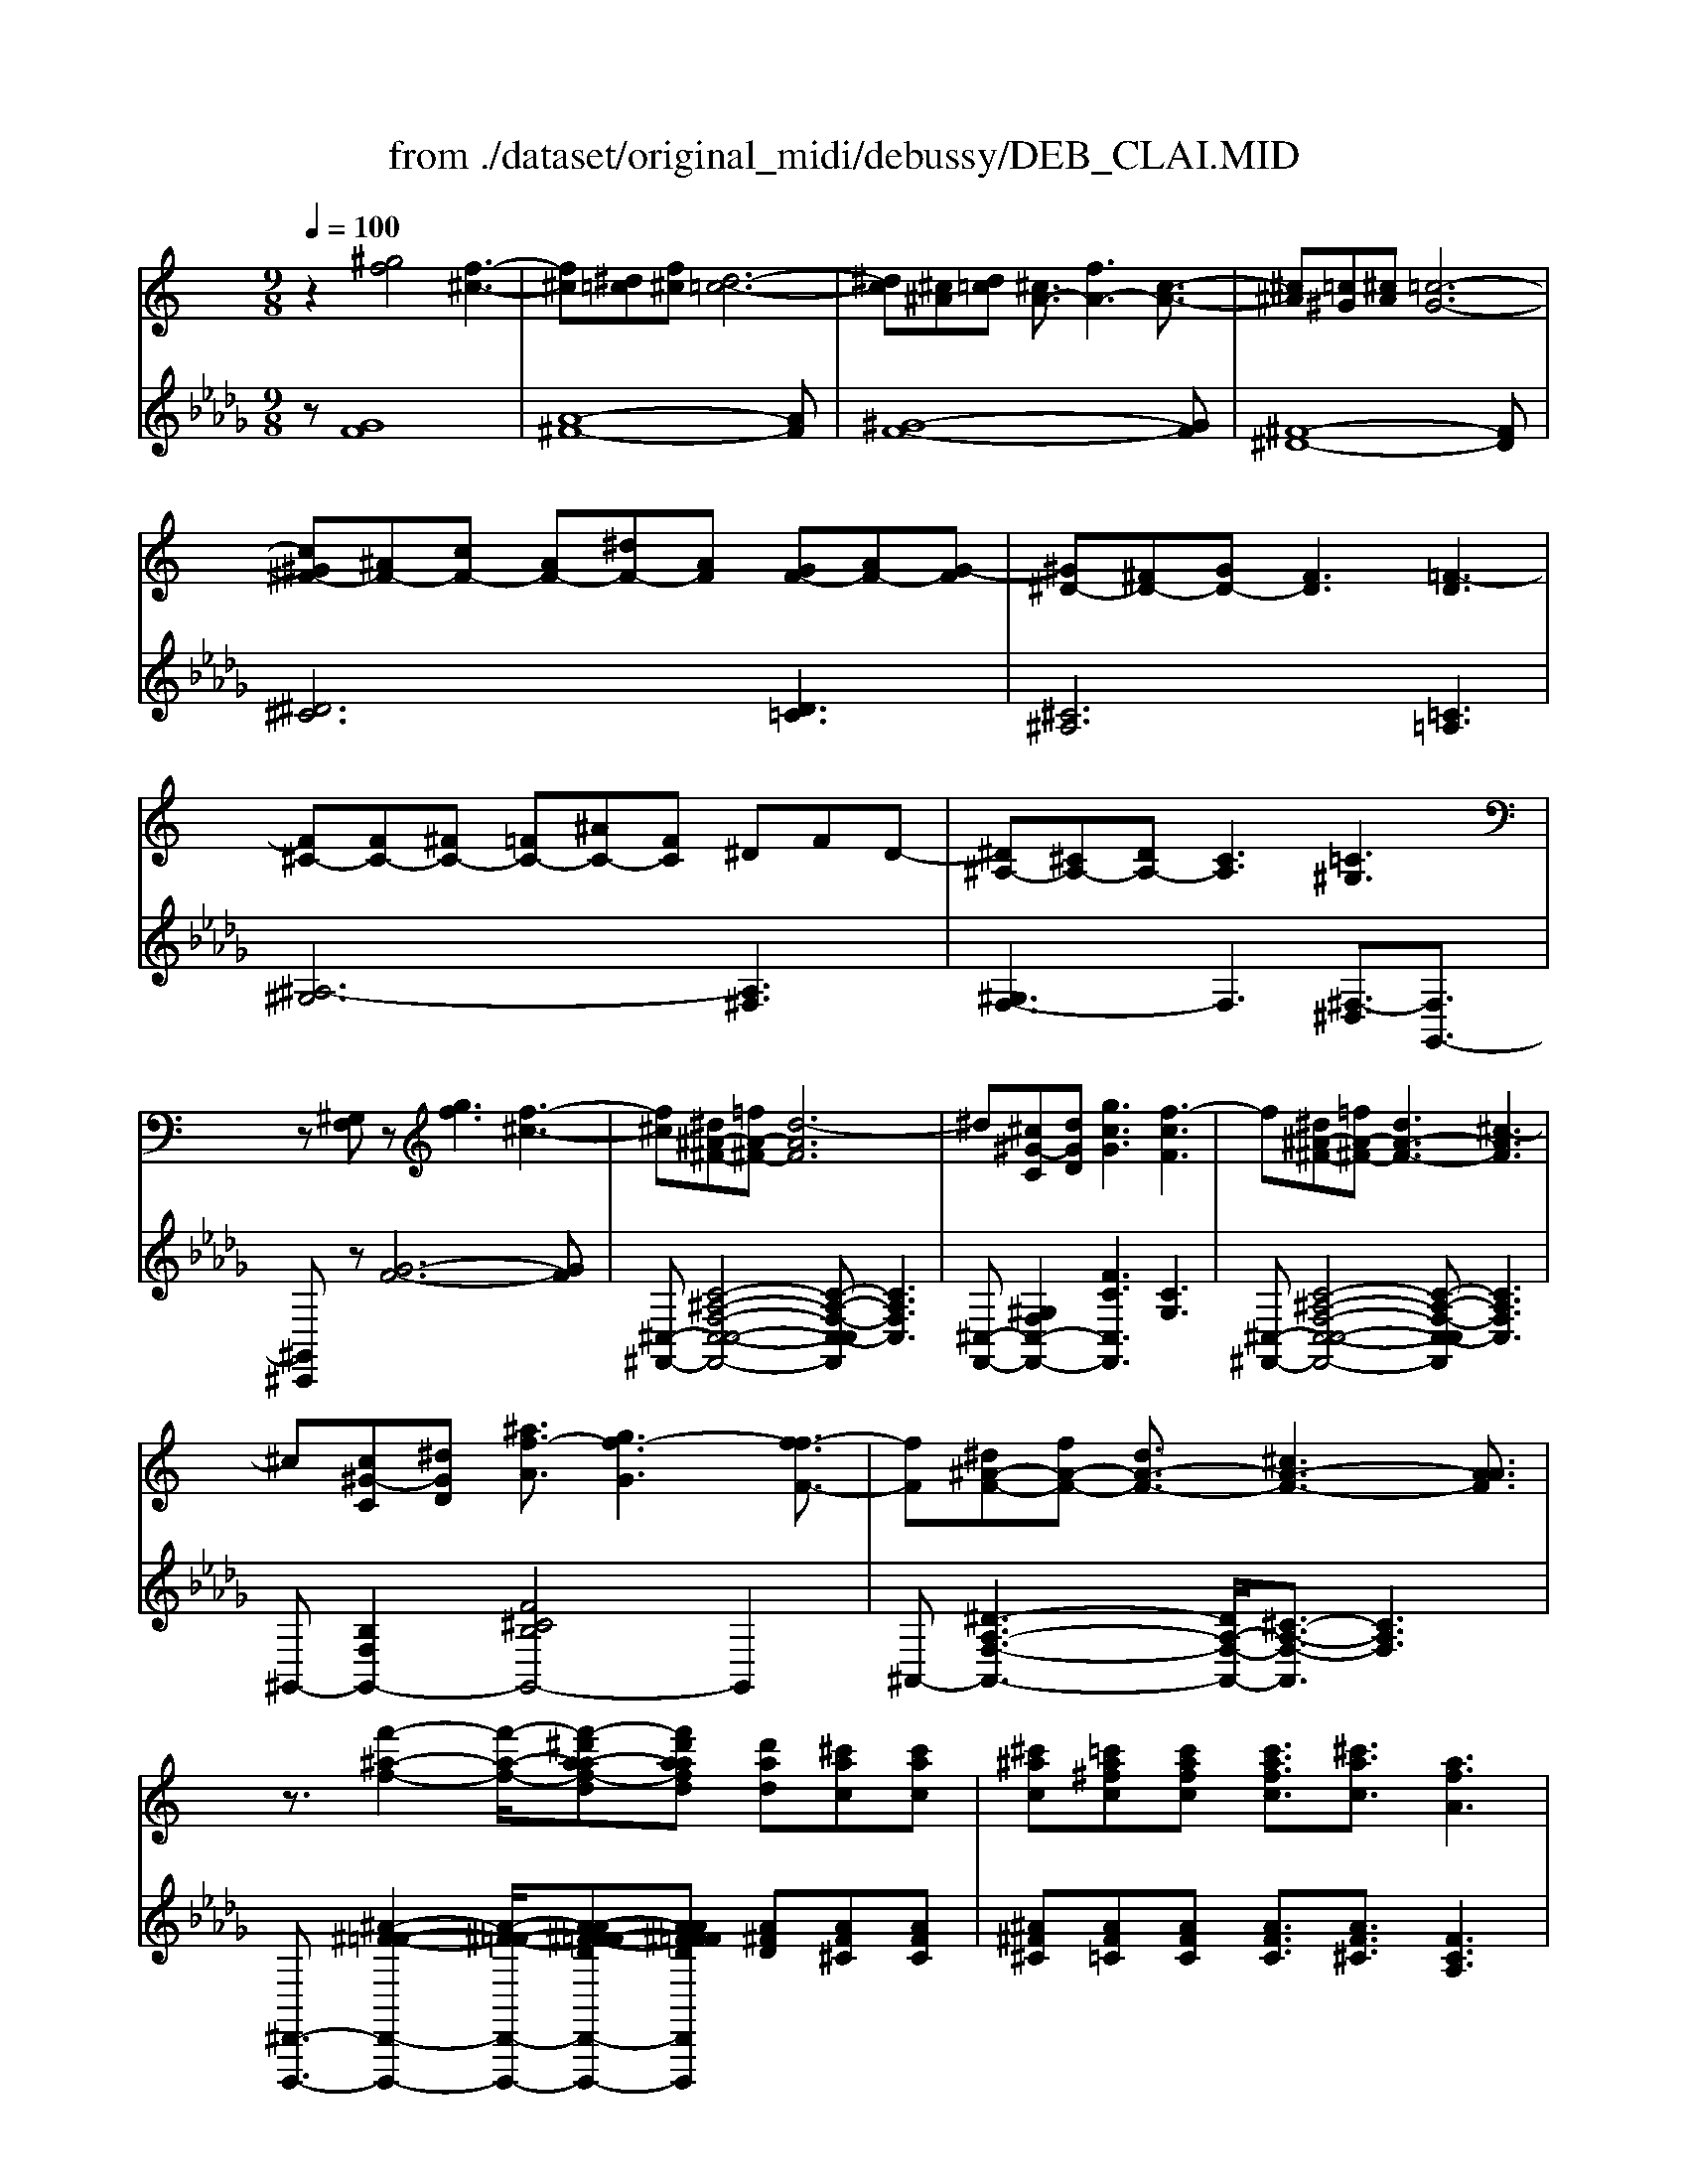 X: 1
T: from ./dataset/original_midi/debussy/DEB_CLAI.MID
M: 9/8
L: 1/8
Q:1/4=100
K:Db % 5 flats
V:1
%%MIDI program 0
K:C % 0 sharps
z2[^gf]4 [f-^c-]3| \
[f^c][^d=c][f^c] [d-=c-]6| \
[^dc][^c^A][d=c] [^cA-]3/2[fA-]3[c-A-]3/2| \
[^c^A][=c^G][^cA] [=c-G-]6|
[c^G^F-][^AF-][cF-] [AF-][^dF-][AF] [GF-][AF-][G-F]| \
[^G^D-][^FD-][GD-] [FD]3 [=F-D]3| \
[F^C-][FC-][^FC-] [=FC-][^AC-][FC] ^DFD-| \
[^D^A,-][^CA,-][DA,-] [CA,]3 [=C^G,]3|
z[^G,F,]z [gf]3 [f-^c-]3| \
[f^c][^d^A-^F-][=fA-^F-] [d-AF]6| \
^d[^c^G-C][dGD] [gcG]3 [f-cF]3| \
f[^d^A-^F-][=fA-^F-] [dA-F-]3 [^c-AF]3|
^c[c^G-C][^dGD] [^af-A]3/2[gf-G]3[f-fF-]3/2| \
[fF][^d^A-F-][fA-F-] [dA-F-]3/2[^cA-F-]3[AAF]3/2| \
z3/2[f'-^a-f-]2[f'-a-f-]/2[f'-^d'a-af-d][f'd'aafd] [d'ad][^c'ac][c'ac]| \
[^c'^ac][=c'a^fc][c'afc] [c'afc]3/2[^c'ac]3/2 [afA]3|
z3/2[f'-^a-f-]2[f'-a-f-]/2[^f'=f'-a-a^f=f-][f'f'aaff] [^d'ad][f'af][d'ad]| \
[^c'^ac][^d'ad][c'ac] [=c'ac]3/2[^c'ac]3/2 [a-^f-A-]3| \
[^a^fA]3/2[fF]3/2 [^g^dG]3/2[c'c]3/2 [afA]3/2[fF]3/2| \
z[^f^dcF][fdcF] [fdcF][fdcF][^gdcG] [fdcF]3|
z3/2[^f^c-F]3/2 [^gcG]3/2[c'c]3/2 [^af-A]3/2[ffF]3/2| \
z[^f^d^AF][fdAF] [fdAF][fdAF][^g=fcG] [^fdAF]3| \
z3/2[^f^c-^A-F]3/2 [^gcAG]3/2[^d'd]3/2 [c'a-f-c]3/2[aafA]3/2| \
z[^a^fA][afA] [afA][afA][c'^gc] [afA][^c'ac][^d'ad]/2z/2|
[^g'-^c'-g-]4[g'c'g]3/2z/2 [g'-c'-g-]2[g'c'g]/2z/2| \
[^g'-^c'-g-]4[g'c'g]3/2z/2 [g^dG]3| \
[^GF]6 [BG-]2[^cG]| \
[^G-F-]4[G-F]3/2G/2 [BG]2G|
[^cF]2[^d^G] [fc]3 [cF]2[fc]| \
[g^d][f^c][c^A] [c-A-G][c-A-F][cAC] C3/2A,3/2| \
^A6 c2[f-^G]/2[fF]/2| \
^A6 c2[f-^G]/2[fF]/2|
^f3- f/2-[f-F-]/2[f^AF]/2=f/2-[f-^F]/2[=fA]/2 d/2-[d-^F]/2[dA]/2^d/2-[d-F]/2[dA]/2| \
^a2-a/2z3z/2 ^g2-g/2z/2| \
[^gf]6 [bg]2^c'| \
[^gf]6 [bg]2g|
^c'3/2-[c'-c]/2[c'-^g-]/2[c'ge]/2 e'3/2-[e'-e]/2[e'-c'-]/2[e'c'g]/2 g'3/2-[g'-g]/2[g'-e'-]/2[g'e'b]/2| \
^g'3/2-[g'-g]/2[g'-^c']/2[g'a]/2 ^f'3/2-[f'-f]/2[f'-c']/2[f'-a]/2 f'3/2-[f'-f]/2[f'-c']/2[f'a]/2| \
^f'3/2-[f'-f]/2[f'-^c']/2[f'-a]/2 f'3/2-[f'-f]/2[f'-c']/2[f'a]/2 a'2c''/2-[c''c']/2| \
^f3/2-[f-F]/2[f-^c]/2[f-A]/2 f3/2-[f-F]/2[f-c]/2[fA]/2 a2[c'-e]/2[c'a]/2|
[e'^c'][^d'b][c'a] [b^g]3/2[a-^f-]2[af]/2[ge][fd]| \
[e^c][^dB][cA] [B^G][A^F][G-E-] [GEA,-][FDA,-][ECA,]| \
[^D-^C-^F,]2[D-C-^G,] [D-C-^A,]2[DCC] [FD=C-]2[AFDC]| \
[^D-^C-^F,]2[D-C-^G,] [D-C-^A,]2[DCC] [FD=C-]2[A-F-DC]|
[^A^F^C][=f=c^G][^dA^F] [A-F-^C][A-F-A,][AFC] [G-F-A,][G-F-=C][GFD]| \
[^A^F^C][=f=c^G][^dA^F] [A-F-^C][A-F-A,][AFC] [G-F-A,][G-F-=C][GFD]| \
^d/2-[d-D]/2[d-^F]/2[d-^A]/2[d-F]/2[d-D]/2 d/2-[d-D]/2[d-F]/2[d-A]/2[d-F]/2[dD]/2 f2[a-c]/2[ad]/2| \
^d/2-[d-D]/2[d-^F]/2[d-^A]/2[d-F]/2[d-D]/2 d/2-[d-D]/2[d-F]/2[d-A]/2[d-F]/2[dD]/2 f2[a-c]/2[ad]/2|
^d'3/2-[d'-d]/2[d'-^f]/2[d'-^a]/2 d'3/2-[d'-d]/2[d'-f]/2[d'-c']/2 d'3/2-[d'-d]/2[d'-f]/2[d'-a]/2| \
^d'3/2-[d'-d]/2[d'-^f]/2[d'a]/2 ^c'3/2-[c'-d]/2[c'-f]/2[c'b]/2 d'3/2-[d'-d]/2[d'-f]/2[d'a]/2| \
z3 [^g'f']3 f'3-| \
f'[^d'c'][f'^c'] [d'-=c'-]6|
[^d'c'][^c'^a][d'=c'] [^c'a]3/2[f'c']3[c'-a-]3/2| \
[^c'^a][=c'^g][^c'a] [=c'g]6| \
z[^a^f][c'^g] [af-][^d'f-][af] [g=f-][af-][g-f-]| \
[^gf][^f^d][g=f] [^fd]3 [=f-A]3|
f[f^c][^f^d] [=fc-][^ac-][fc] [dc-][fc-][d-c]| \
^d[^c^A][d=c] [^cA]3 [=c^G]3| \
z[^G,F,]z [gf]3 [f-^c-]3| \
[f^c][^d^A-^F-][=fA-^F-] [d-AF]6|
^d[^c^G-C][dGD] [gfG]3 [f-cF]3| \
f[^d^A-F-][fA-F-] [dA-F-]3 [^cAF]3| \
z[^C^G,-][^DG,] [^AFC]3 [FCG,]3| \
z[^F^C-^A,-][^GCA,] [cAF]3 [AFC]3|
z[^A^F-C-][cFC] [=fc^G]3 [G^FC]3| \
z2^G,/2^C/2 z3/2G,/2=C/2F/2 z2G,/2^C/2| \
z3/2^G,/2C/2F/2 [BG]3 [^cE]3| \
z2^G/2^c/2 z3/2G/2=c/2f/2 z2G/2^c/2|
z3/2^G/2c/2f/2 [bg-]3 [^c'g]3| \
[b^g-]3 [^c'g-]3 [e'g]3| \
[^g'-f'-]8[g'f']| \
[^g'f'^c'g]6 
V:2
%%clef treble
%%MIDI program 0
z[GF]8| \
[A-^F-]8[AF]| \
[^G-F-]8[GF]| \
[^F-^D-]8[FD]|
[^D^C]6 [D=C]3| \
[^C^A,]6 [=C=A,]3| \
[^A,-^G,]6 [A,^F,]3| \
[^G,F,-]3 F,3 [^F,-^D,]3/2[F,G,,-]3/2|
[^G,,^C,,]z[G-F-]6[GF]| \
[^C,-^F,,-][C-^A,-F,-C,-C,-F,,-]4[C-A,-F,-C,-C,F,,] [CA,F,C,]3| \
[^C,-F,,-][^G,F,C,-F,,-]2 [FCC,F,,]3 [CG,]3| \
[^C,-^F,,-][C-^A,-F,-C,-C,-F,,-]4[C-A,-F,-C,-C,F,,] [CA,F,C,]3|
^G,,-[B,F,G,,-]2 [F^CB,G,,-]4G,,2| \
^A,,-[^D-A,-F,-A,,-]3[DA,-F,-A,,-]/2[^C-A,-F,-A,,]3/2 [CA,F,]3| \
[^D,,-D,,,-]3/2[^A-^F-=F-D,,-D,,,-]2[A-^F-=F-D,,-D,,,-]/2[A-A^F-F=F-DD,,-D,,,-][AA^FF=FDD,,D,,,] [A^FD][AF^C][AFC]| \
[^A^F^C][AF=C][AFC] [AFC]3/2[AF^C]3/2 [FCA,]3|
[^A,,-^D,,-D,,,-]3/2[A-^F-=F-A,,-D,,-D,,,-]2[A-^F-=F-A,,-D,,-D,,,-]/2[dA-A^F-F=F-A,,-D,,-D,,,-][AA^FF=FFA,,D,,D,,,] [A^FD][AF=F][A^FD]| \
[^A^F^C][AF^D][AFC] [AF=C]3/2[AF^C]3/2 [FDA,]3| \
[^G,,-G,,,-]3/2[^F,G,,-G,,,-]3/2 [^D-C-G,G,,-G,,,-]3/2[DCCG,,G,,,]3/2 [F-D-^A,]3/2[FDF,]3/2| \
[A,,-A,,,-][^DC^F,A,,-A,,,-][DCF,A,,-A,,,-] [DCF,A,,-A,,,-][DCF,A,,-A,,,-][DC^G,A,,A,,,] [DCF,]3|
[^A,,-A,,,-]3/2[^C-A,-^F,A,,-A,,,-]3/2 [CA,^G,A,,-A,,,-]3/2[CA,,A,,,]3/2 [F-C-A,]3/2[FCF,]3/2| \
[C,-C,,-][^D^A,^F,C,-C,,-][DA,F,C,-C,,-] [DA,F,C,-C,,-][DA,F,C,-C,,-][=FC^G,C,C,,] [DA,^F,]3| \
[^C,-C,,-]3/2[C-^A,-^F,C,-C,,-]3/2 [CA,^G,C,-C,,-]3/2[^DC,C,,]3/2 [A-F-C]3/2[AFA,]3/2| \
[^D,-D,,-][D^A,^F,D,-D,,-][DA,F,D,-D,,-] [DA,F,D,-D,,-][DA,F,D,-D,,-][=FC^G,D,D,,] [DA,^F,][AF^C][AFD]/2[=f-c-G-F-]/2|
[f-^c-^G-F-]4[fcGF]3/2[e-c-^A-G-E-]2[ec-A-G-E-]/2[cAGE]/2[^d-c-G-^F-D-]/2| \
[^d-^c-^G-^F-D-]4[dc-G-F-D-][cGFD]/2[=c-F-D-G,-]3[cFDG,]/2| \
^C,,/2-[^G,,C,,-]/2[C,C,,]/2F,/2G,/2C/2 F,,/2-[=C,F,,-]/2[F,F,,]/2G,/2C/2F/2 G,,/2-[E,G,,-]/2[G,G,,]/2B,/2E/2G/2| \
^C,,/2-[^G,,C,,-]/2[C,C,,]/2F,/2G,/2C/2 F,,/2-[=C,F,,-]/2[F,F,,]/2G,/2C/2F/2 G,,/2-[E,G,,-]/2[G,G,,]/2B,/2z/2E/2|
^C,,/2^G,,/2C,/2F,/2G,/2C/2 F/2G/2F/2C/2G,/2F,/2 G,/2F,/2C,/2G,,/2C,/2G,,/2| \
^D,,/2^A,,/2D,/2G,/2A,/2D/2 z/2D/2A,/2G,/2D,/2A,,/2 D,,/2A,,/2D,/2G,/2D,/2A,,/2| \
^G,,/2-[^D,G,,-]/2[^F,G,,-]/2[^A,G,,-]/2[CG,,-]/2[FG,,]/2 F,,/2-[^C,F,,-]/2[F,F,,-]/2[A,F,,-]/2[CF,,-]/2[FF,,]/2 =F,,/2-[=C,F,,-]/2[F,F,,-]/2[G,F,,-]/2[CF,,]| \
^G,,/2-[^D,G,,-]/2[^F,G,,-]/2[^A,G,,-]/2[CG,,-]/2[FG,,]/2 F,,/2-[^C,F,,-]/2[F,F,,-]/2[A,F,,-]/2[CF,,-]/2[FF,,]/2 =F,,/2-[=C,F,,-]/2[F,F,,-]/2[G,F,,-]/2[CF,,]|
^D,,/2-[^A,,D,,-]/2[D,D,,-]/2[^F,D,,-]/2[A,D,,-]/2[DD,,]/2 F/2z=F3/2 =D3/2^D3/2| \
D/2-[^FD-]/2[^AD]/2A/2f/2a/2- [a-^D-]/2[a-FD-]/2[a-AD]/2[a-A]/2[af]/2a/2 [C^G,-]/2[EG,-]/2[GG,]/2c/2e/2g/2| \
^C,/2-[^G,C,-]/2[CC,-]/2[FC,-]/2[GC,-]/2[cC,]/2 [G,F,-]/2[=CF,-]/2[FF,-]/2[GF,-]/2[cF,-]/2[fF,]/2 [B,G,-]/2[EG,-]/2[GG,-]/2[BG,-]/2[eG,-]/2[gG,]/2| \
^C,/2-[^G,C,-]/2[CC,-]/2[FC,-]/2[GC,-]/2[cC,]/2 [G,F,-]/2[=CF,-]/2[FF,-]/2[GF,-]/2[cF,-]/2[fF,]/2 [B,G,-]/2[EG,-]/2[GG,-]/2[BG,-]/2[gG,-]/2[eG,]/2|
[^CB,-]/2[EB,-]/2[^GB,]/2B3/2 [EC-]/2[GC-]/2[BC]/2c3/2 [GE-]/2[BE-]/2[cE]/2e3/2| \
^G/2-[AG-]/2[^cG]/2z3/2 ^F/2-[AF-]/2[cF]/2z3/2 [F=F-]/2[AF-]/2[cF]/2z3/2| \
E/2-[^FE-]/2[AE]/2z3/2 [F^D-]/2[AD-]/2[^cD]/2z3/2 [EC-]/2[AC-]/2[cC]/2e/2z| \
B,/2-[^DB,-]/2[^FB,]/2z3/2 A,/2-[^CA,-]/2[EA,]/2z3/2 ^G,/2-[CG,-]/2[EG,]/2A/2z|
^F,/2-[^CF,-]/2[EF,-]/2[FF,-]/2[AF,-]/2[cF,-]/2 [eF,-]/2[fF,-]/2[eF,-]/2[cF,-]/2[AF,-]/2[FF,-]/2 [EF,-]/2[FF,-]/2[EF,-]/2[CF,-]/2[A,F,-]/2[F,F,]/2| \
^F,,/2^C,/2E,/2F,/2A,/2C/2 E/2C/2A,/2F,/2E,/2C,/2 F,,/2C,/2F,,/2C,/2F,,/2C,/2| \
^G,,/2^D,/2G,,/2D,/2G,,/2D,/2 G,,/2D,/2G,,/2D,/2G,,/2D,/2 G,,/2D,/2G,,/2D,/2G,,/2D,/2| \
^G,,/2^D,/2G,,/2D,/2G,,/2D,/2 G,,/2D,/2G,,/2D,/2G,,/2D,/2 G,,/2D,/2G,,/2D,/2G,,/2D,/2|
^G,,/2^D,,/2G,,/2D,/2G,,/2D,/2 G,/2D,/2G,/2D/2G,/2D,/2 G,/2D,/2G,,/2D,/2G,,/2D,,/2| \
^G,,/2^D,,/2G,,/2D,/2G,,/2D,/2 G,/2D,/2G,/2D/2G,/2D,/2 G,/2D,/2G,/2D,/2G,/2D,/2| \
[^C-^F,]2[C-^G,] [C-^A,]2[CC] =C/2-[^DC-]/2[FC-]/2[AC-]/2C| \
[^C-^F,]2[C-^G,] [C-^A,]2[CC] =C/2-[^DC-]/2[FC-]/2[AC-]/2C|
^F/2-[^AF-]/2[^cF-]/2F3/2- [F-F]/2[AF-]/2[cF-]/2F3/2- [F-F]/2[AF-]/2[cF-]/2F3/2| \
^F/2-[AF-]/2[^cF-]/2F3/2- [F-F]/2[AF-]/2[cF-]/2F3/2- [F-F]/2[AF-]/2[cF-]/2F3/2| \
F/2-[^GF-]/2[cF-]/2[fF-]/2[gF-]/2[c'F-]/2 F3 F3| \
F/2-[AF-]/2[cF-]/2[^dF-]/2[fF-]/2[aF-]/2 F3 F3|
F/2-[^GF-]/2[^AF-]/2[^cF-]/2[fF-]/2[gF-]/2 F3 F3| \
^D/2-[^FD-]/2[^GD-]/2[cD-]/2[dD-]/2[fD-]/2 D3 D3| \
^C/2-[^DC-]/2[^FC-]/2[^AC-]/2[cC-]/2[dC-]/2 C2-[C-=C-]/2[=F-D-^C=C-]/2 [c^G-FD-C]3| \
[^G^DC,-]/2[^F,C,-]/2[^A,C,-]/2[CC,-]/2[DC,-]/2[FC,-]/2 [AC,]3 [DC=F,]3|
^G,/2-[^A,G,-]/2[^CG,-]/2[FG,-]/2[GG,-]/2[AG,-]/2 G,2-G,/2-[A,-G,^F,-]/2 [^DC-A,F,-]3| \
[^C^F,=F,-]/2[^G,F,-]/2[^A,F,-]/2[CF,-]/2[FF,-]/2[GF,-]/2 F,3 [=C-^F,-^D,]3/2[CF,G,,-]3/2| \
[^G,,-^C,,-]2[G-F-G,,-C,,-] [G-F-B,-G,,C,,]3 [GFB,]3| \
[^C,-^F,,-][C-^A,-F,-C,-C,-F,,-]4[C-A,-F,-C,-C,F,,] [CA,F,C,]3|
^G,,-[G,F,G,,-]2 [F^CB,-G,,]3 [CB,]3| \
^A,,-[^D-A,-F,-A,,-]4[DA,-F,-A,,] [^CA,F,]3| \
F,,8-F,,| \
^D,,3- [D,D,,]3 D3|
^G,,3/2-[^D,G,,-]3/2 [gG,,]3 G,3| \
^C,,/2-[^G,,C,,-]/2[C,C,,-]/2[F,C,,-]/2C,, F,,/2-[=C,F,,-]/2[F,F,,-]/2F,,3/2 ^C,,/2-[G,,C,,-]/2[C,C,,-]/2[F,C,,-]/2C,,| \
F,,/2-[C,F,,-]/2[F,F,,-]/2F,,3/2 ^G,,/2-[E,G,,-]/2[G,G,,-]/2[B,G,,-]/2[EG,,-]/2[^FG,,-]/2 [GG,,]3| \
^C,/2-[^G,C,-]/2[CC,-]/2[FC,-]/2C, F,/2-[=CF,-]/2[FF,-]/2F,3/2 ^C,/2-[G,C,-]/2[CC,-]/2[FC,-]/2C,|
F,/2-[CF,-]/2[FF,-]/2F,3/2 ^G,/2-[B,G,-]/2[EG,-]/2[GG,-]/2[BG,-]/2[e-G,-]3[eG,]/2| \
^G,/2-[B,G,-]/2[EG,-]/2[GG,-]/2[BG,-]/2[e-G,-]3[eG,]/2 G,,3| \
^C,,/2-[^G,,C,,-]/2[C,C,,-]/2[F,C,,-]/2[G,C,,-]/2[CC,,-]/2 [FC,,-][GC,,-][cC,,] fgc'/2[G-C-]/2| \
[f^c^GC]6 
